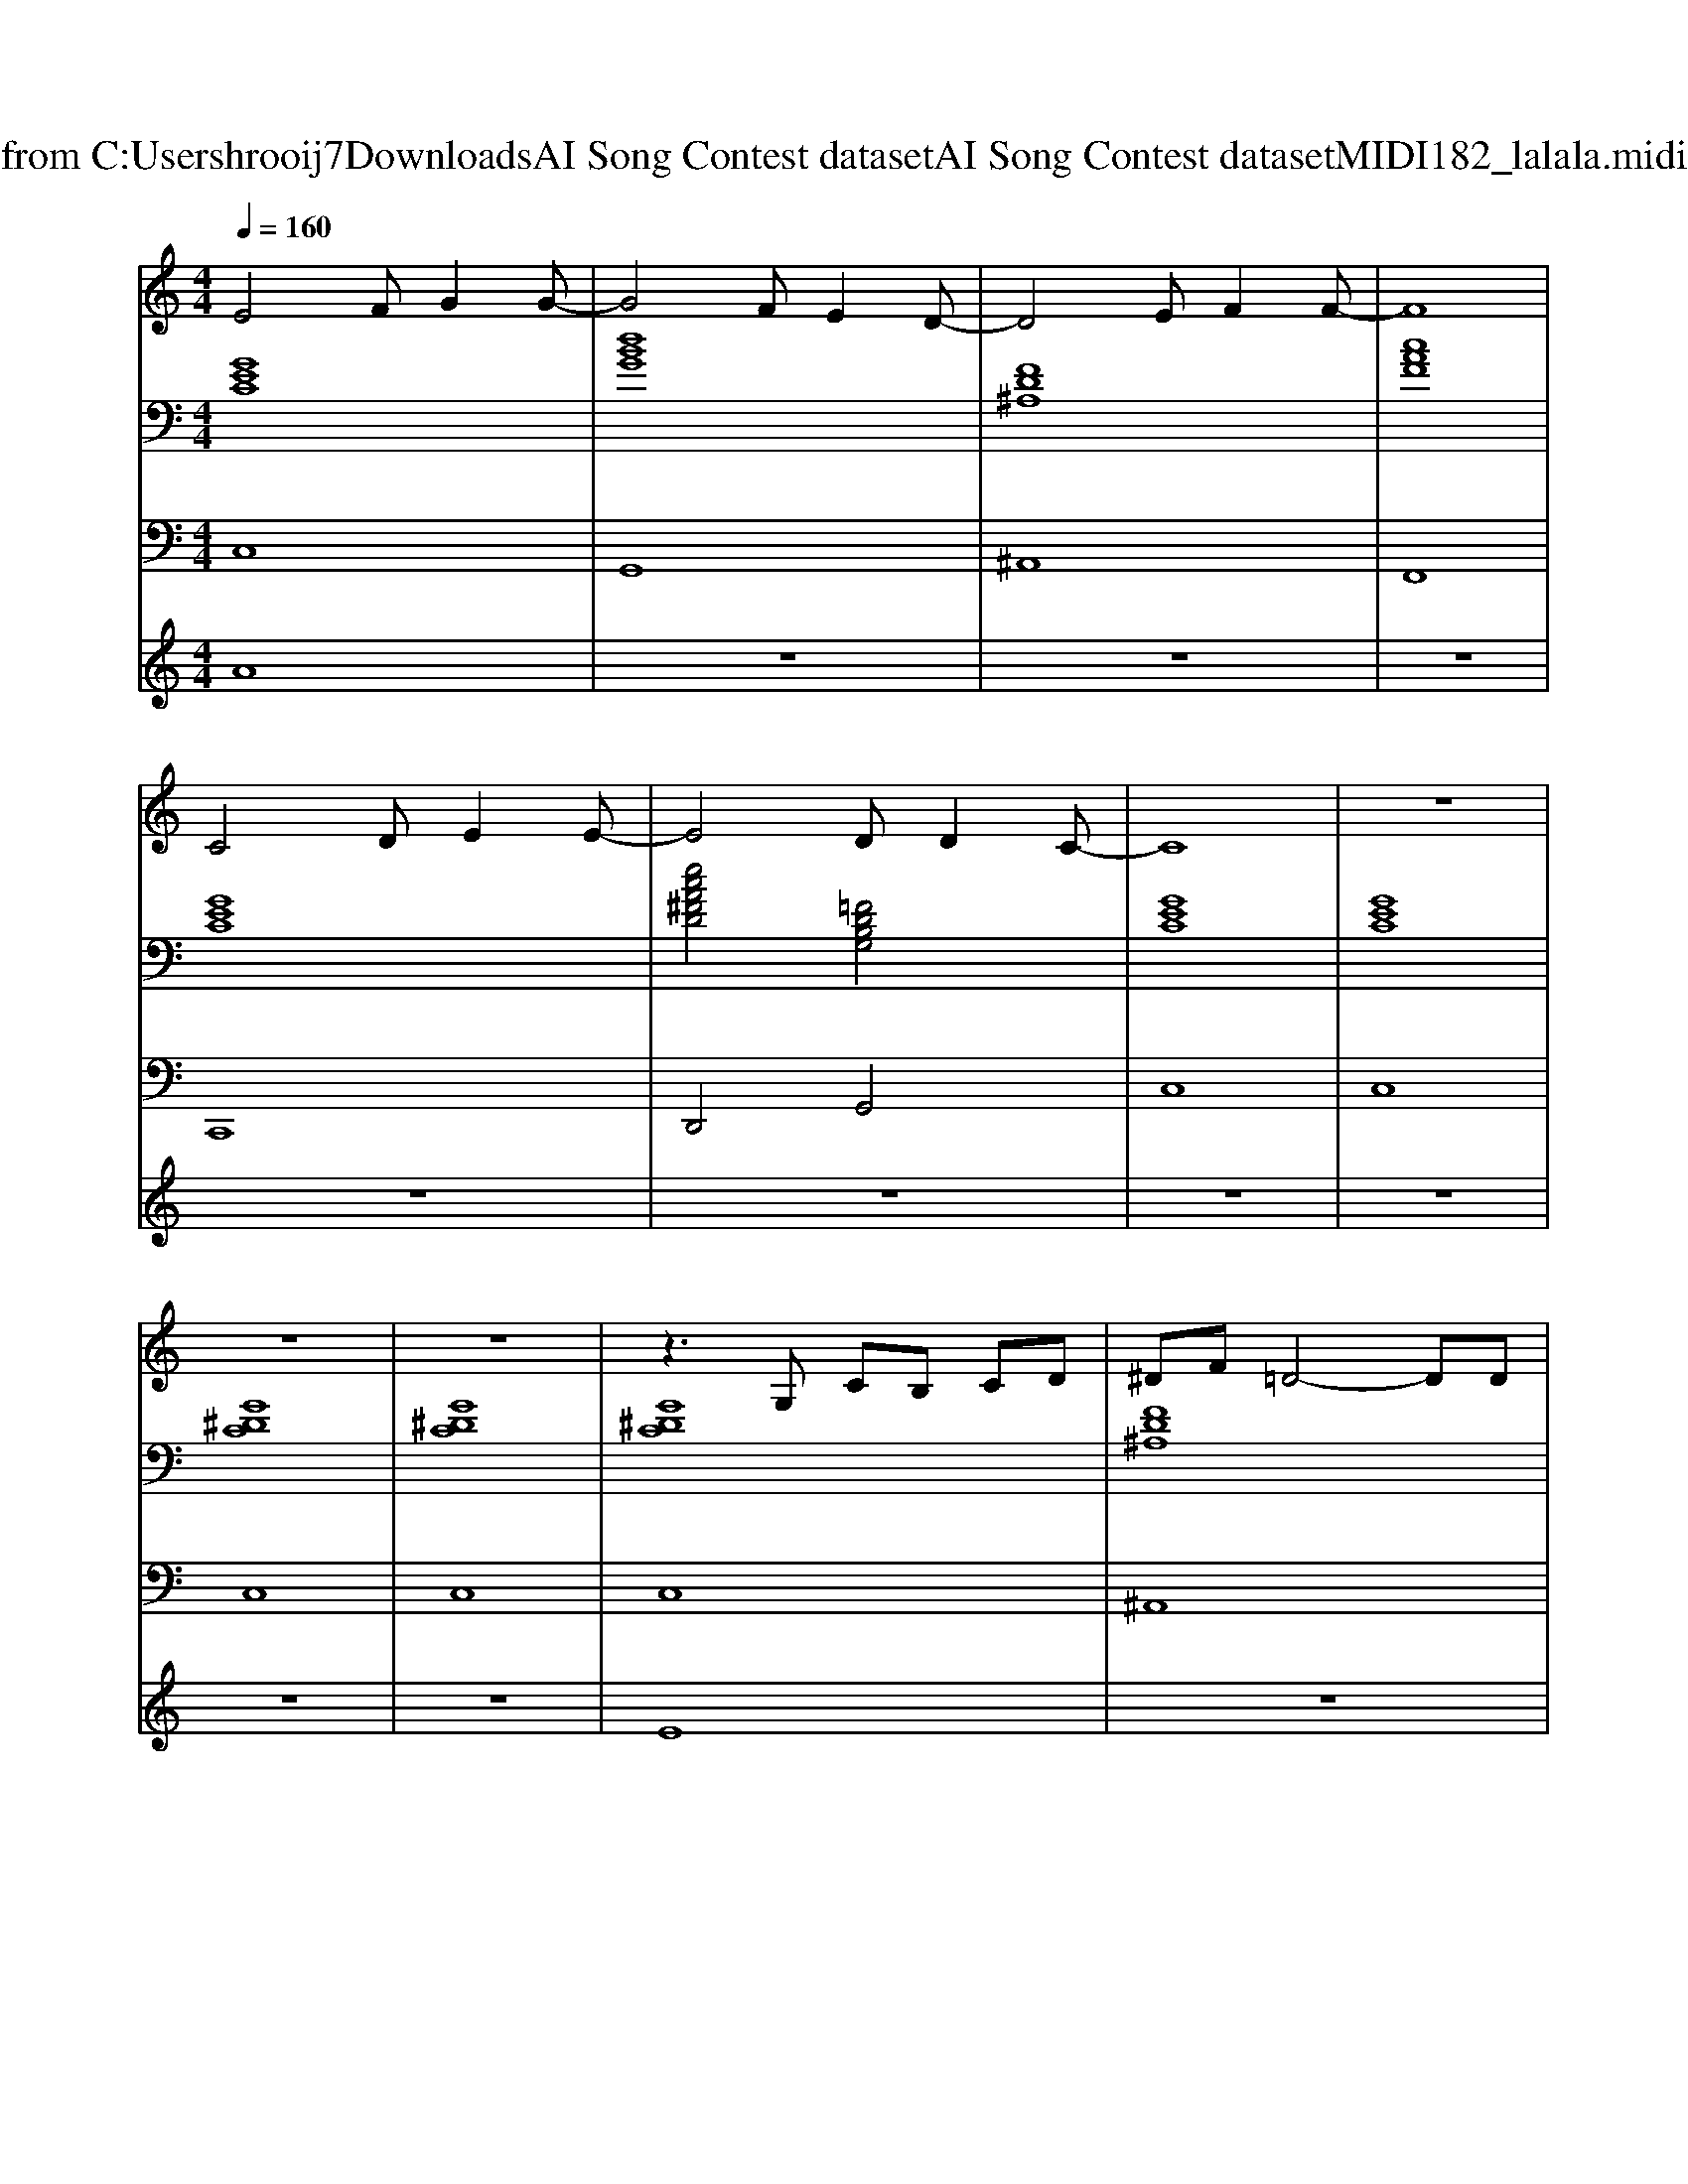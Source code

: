 X: 1
T: from C:\Users\hrooij7\Downloads\AI Song Contest dataset\AI Song Contest dataset\MIDI\182_lalala.midi
M: 4/4
L: 1/8
Q:1/4=160
K:C major
V:1
%%MIDI program 0
E4 FG2G-| \
G4 FE2D-| \
D4 EF2F-| \
F8|
C4 DE2E-| \
E4 DD2C-| \
C8| \
z8|
z8| \
z8| \
z3G, CB, CD| \
^DF =D4- DD|
^D3C2<=D2D| \
C8| \
z3G, CC D^D| \
FD6D|
^D3C2<=D2B,| \
C8| \
z2 FF2<F2A| \
GD D6|
z2 AA AF A2| \
G8| \
z3G, CC D^D| \
FD4-D DF|
^D3C2<=D2B,| \
C8| \
E4 FG2G-| \
G4 FE2D-|
D4 EF2F-| \
F8| \
C4 DE2E-| \
E4 DC2C-|
C8| \
B,8| \
E4 FG2G-| \
G4 FE2D-|
D4 EF2F-| \
F8| \
C4 DE2E-| \
E4 DD2C-|
C8|
V:2
%%MIDI program 0
[GEC]8| \
[dBG]8| \
[FD^A,]8| \
[cAF]8|
[GEC]8| \
[ecA^FD]4 [=FDB,G,]4| \
[GEC]8| \
[GEC]8|
[G^DC]8| \
[G^DC]8| \
[G^DC]8| \
[FD^A,]8|
[G^DC]4 [F=DB,G,]4| \
[G^DC]8| \
[G^DC]8| \
[FD^A,]8|
[G^DC]4 [F=DB,G,]4| \
[G^DC]8| \
[cAF]8| \
[dBG]8|
[cAF]8| \
[dBG]8| \
[G^DC]8| \
[FD^A,]8|
[^DC^G,]4 [=DB,=G,]4| \
[GEC]8| \
[GEC]8| \
[DB,G,]8|
[FD^A,]8| \
[CA,F,]8| \
[GEC]8| \
[eA^FD]8|
[cAFD]8| \
[FDB,G,]8| \
[GEC]8| \
[dBG]8|
[FD^A,]8| \
[cAF]8| \
[GEC]8| \
[ecA^FD]4 [=FDB,G,]4|
[GEC]8| \
[GEC]8| \
[G^DC]8| \
[G^DC]8|
V:3
%%MIDI program 0
C,8| \
G,,8| \
^A,,8| \
F,,8|
C,,8| \
D,,4 G,,4| \
C,8| \
C,8|
C,8| \
C,8| \
C,8| \
^A,,8|
C,4 G,,4| \
C,8| \
C,8| \
^A,,8|
C,4 G,,4| \
C,8| \
F,8| \
G,8|
F,8| \
G,8| \
C,8| \
^A,,8|
^G,,4 =G,,4| \
C,8| \
C,8| \
G,,8|
^A,,8| \
F,,8| \
C,,8| \
D,,8|
G,,8| \
G,,8| \
C,,8| \
G,,8|
^A,,8| \
F,,8| \
C,,8| \
D,,4 G,,4|
C,8| \
C,8| \
C,8| \
C,8|
V:4
%%MIDI program 0
A8| \
z8| \
z8| \
z8|
z8| \
z8| \
z8| \
z8|
z8| \
z8| \
E8| \
z8|
z8| \
z8| \
z8| \
z8|
z8| \
z8| \
z8| \
z8|
z8| \
z8| \
z8| \
z8|
z8| \
z8| \
C8|


